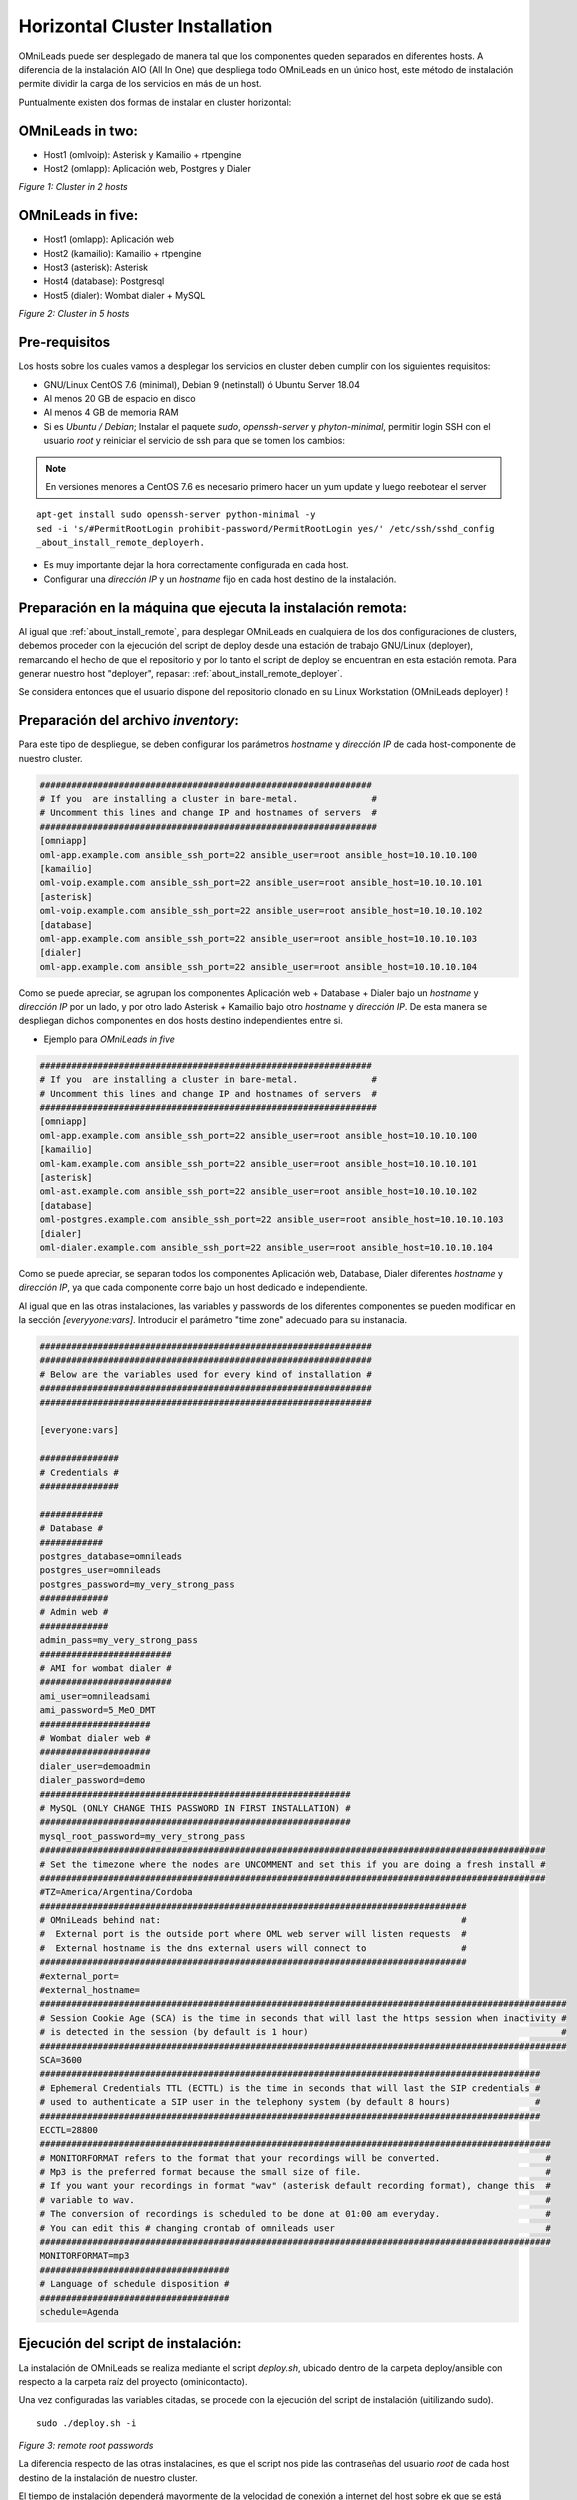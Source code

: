 .. _about_install_cluster:

*******************************
Horizontal Cluster Installation
*******************************

OMniLeads puede ser desplegado de manera tal que los componentes queden separados en diferentes hosts. A diferencia de la instalación AIO (All In One) que despliega todo OMniLeads en un único host, este método de instalación permite dividir la carga de los servicios en más de un host.

Puntualmente existen dos formas de instalar en cluster horizontal:

OMniLeads in two:
^^^^^^^^^^^^^^^^^
- Host1 (omlvoip): Asterisk y Kamailio + rtpengine
- Host2 (omlapp): Aplicación web, Postgres y Dialer


.. image:: images/install_cluster_in_2.png

*Figure 1: Cluster in 2 hosts*


OMniLeads in five:
^^^^^^^^^^^^^^^^^^
- Host1 (omlapp): Aplicación web
- Host2 (kamailio): Kamailio + rtpengine
- Host3 (asterisk): Asterisk
- Host4 (database): Postgresql
- Host5 (dialer): Wombat dialer + MySQL


.. image:: images/install_cluster_in_5.png

*Figure 2: Cluster in 5 hosts*

Pre-requisitos
^^^^^^^^^^^^^^
Los hosts sobre los cuales vamos a desplegar los servicios en cluster deben cumplir con los siguientes requisitos:

- GNU/Linux CentOS 7.6 (minimal), Debian 9 (netinstall) ó Ubuntu Server 18.04
- Al menos 20 GB de espacio en disco
- Al menos 4 GB de memoria RAM
- Si es *Ubuntu / Debian*; Instalar el paquete *sudo*, *openssh-server* y *phyton-minimal*, permitir login SSH con el usuario *root* y reiniciar el servicio de ssh para que se tomen los cambios:

.. note::

   En versiones menores a CentOS 7.6 es necesario primero hacer un yum update y luego reebotear el server

::

  apt-get install sudo openssh-server python-minimal -y
  sed -i 's/#PermitRootLogin prohibit-password/PermitRootLogin yes/' /etc/ssh/sshd_config
  _about_install_remote_deployerh.

- Es muy importante dejar la hora correctamente configurada en cada host.
- Configurar una *dirección IP* y un *hostname* fijo en cada host destino de la instalación.

Preparación en la máquina que ejecuta la instalación remota:
^^^^^^^^^^^^^^^^^^^^^^^^^^^^^^^^^^^^^^^^^^^^^^^^^^^^^^^^^^^^
Al igual que :ref:`about_install_remote`, para desplegar OMniLeads en cualquiera de los dos configuraciones de clusters, debemos proceder con la ejecución del script de
deploy desde una estación de trabajo GNU/Linux (deployer), remarcando el hecho de que el repositorio y por lo tanto el script de deploy se encuentran en esta estación
remota. Para generar nuestro host "deployer", repasar: :ref:`about_install_remote_deployer`.

Se considera entonces que el usuario dispone del repositorio clonado en su Linux Workstation (OMniLeads deployer) !


Preparación del archivo *inventory*:
^^^^^^^^^^^^^^^^^^^^^^^^^^^^^^^^^^^^
Para este tipo de despliegue, se deben configurar los parámetros *hostname* y *dirección IP* de cada host-componente de nuestro cluster.

.. code-block:: bash

 ###############################################################
 # If you  are installing a cluster in bare-metal.              #
 # Uncomment this lines and change IP and hostnames of servers  #
 ################################################################
 [omniapp]
 oml-app.example.com ansible_ssh_port=22 ansible_user=root ansible_host=10.10.10.100
 [kamailio]
 oml-voip.example.com ansible_ssh_port=22 ansible_user=root ansible_host=10.10.10.101
 [asterisk]
 oml-voip.example.com ansible_ssh_port=22 ansible_user=root ansible_host=10.10.10.102
 [database]
 oml-app.example.com ansible_ssh_port=22 ansible_user=root ansible_host=10.10.10.103
 [dialer]
 oml-app.example.com ansible_ssh_port=22 ansible_user=root ansible_host=10.10.10.104

Como se puede apreciar, se agrupan los componentes Aplicación web + Database + Dialer bajo un *hostname* y *dirección IP* por un lado, y por otro lado Asterisk + Kamailio
bajo otro *hostname* y *dirección IP*. De esta manera se despliegan dichos componentes en dos hosts destino independientes entre si.

- Ejemplo para *OMniLeads in five*

.. code-block:: bash

 ###############################################################
 # If you  are installing a cluster in bare-metal.              #
 # Uncomment this lines and change IP and hostnames of servers  #
 ################################################################
 [omniapp]
 oml-app.example.com ansible_ssh_port=22 ansible_user=root ansible_host=10.10.10.100
 [kamailio]
 oml-kam.example.com ansible_ssh_port=22 ansible_user=root ansible_host=10.10.10.101
 [asterisk]
 oml-ast.example.com ansible_ssh_port=22 ansible_user=root ansible_host=10.10.10.102
 [database]
 oml-postgres.example.com ansible_ssh_port=22 ansible_user=root ansible_host=10.10.10.103
 [dialer]
 oml-dialer.example.com ansible_ssh_port=22 ansible_user=root ansible_host=10.10.10.104

Como se puede apreciar, se separan todos los componentes Aplicación web, Database, Dialer diferentes *hostname* y *dirección IP*, ya que cada componente corre
bajo un host dedicado e independiente.

Al igual que en las otras instalaciones, las variables y passwords de los diferentes componentes se pueden modificar en la sección  *[everyyone:vars]*.
Introducir el parámetro "time zone" adecuado para su instanacia.

.. code-block:: bash

 ###############################################################
 ###############################################################
 # Below are the variables used for every kind of installation #
 ###############################################################
 ###############################################################

 [everyone:vars]

 ###############
 # Credentials #
 ###############

 ############
 # Database #
 ############
 postgres_database=omnileads
 postgres_user=omnileads
 postgres_password=my_very_strong_pass
 #############
 # Admin web #
 #############
 admin_pass=my_very_strong_pass
 #########################
 # AMI for wombat dialer #
 #########################
 ami_user=omnileadsami
 ami_password=5_MeO_DMT
 #####################
 # Wombat dialer web #
 #####################
 dialer_user=demoadmin
 dialer_password=demo
 ###########################################################
 # MySQL (ONLY CHANGE THIS PASSWORD IN FIRST INSTALLATION) #
 ###########################################################
 mysql_root_password=my_very_strong_pass
 ################################################################################################
 # Set the timezone where the nodes are UNCOMMENT and set this if you are doing a fresh install #
 ################################################################################################
 #TZ=America/Argentina/Cordoba
 #################################################################################
 # OMniLeads behind nat:                                                         #
 #  External port is the outside port where OML web server will listen requests  #
 #  External hostname is the dns external users will connect to                  #
 #################################################################################
 #external_port=
 #external_hostname=
 ####################################################################################################
 # Session Cookie Age (SCA) is the time in seconds that will last the https session when inactivity #
 # is detected in the session (by default is 1 hour)                                                #
 ####################################################################################################
 SCA=3600
 ###############################################################################################
 # Ephemeral Credentials TTL (ECTTL) is the time in seconds that will last the SIP credentials #
 # used to authenticate a SIP user in the telephony system (by default 8 hours)                #
 ###############################################################################################
 ECCTL=28800
 #################################################################################################
 # MONITORFORMAT refers to the format that your recordings will be converted.                    #
 # Mp3 is the preferred format because the small size of file.                                   #
 # If you want your recordings in format "wav" (asterisk default recording format), change this  #
 # variable to wav.                                                                              #
 # The conversion of recordings is scheduled to be done at 01:00 am everyday.                    #
 # You can edit this # changing crontab of omnileads user                                        #
 #################################################################################################
 MONITORFORMAT=mp3
 ####################################
 # Language of schedule disposition #
 ####################################
 schedule=Agenda

Ejecución del script de instalación:
^^^^^^^^^^^^^^^^^^^^^^^^^^^^^^^^^^^^

La instalación de OMniLeads se realiza mediante el script *deploy.sh*, ubicado dentro de la carpeta deploy/ansible con respecto a la carpeta
raíz del proyecto (ominicontacto).

Una vez configuradas las variables citadas, se procede con la ejecución del script de instalación (uitilizando sudo).

::

  sudo ./deploy.sh -i

.. image:: images/install_deploysh_cluster.png

*Figure 3: remote root passwords*

La diferencia respecto de las otras instalacines, es que el script nos pide las contraseñas del usuario *root* de cada host
destino de la instalación de nuestro cluster.


El tiempo de instalación dependerá mayormente de la velocidad de conexión a internet del host sobre ek que se está corriendo el deplot de  OML, ya que se deben descargar, instalar y configurar varios paquetes correspondientes a los diferentes componentes de software que conforman el sistema.

Si la ejecución de la instalación finaliza exitosamente, se despliega una vista como la de la figura 8.

.. image:: images/install_ok_cluster.png

*Figure 4: OMniLeads installation ended succesfuly*



 .. important::

  Cada vez que se ejecuta el script *./deploy.sh* ya sea para instalar, correr una actualización del sistema o modificar algún parñametro de red,
  el archivo de "inventory" se vuelve a cero, es decir se pierde toda la parametrización realizada antes de la ejecución del script. No obstante una vez finalizada la
  ejecución de "deplo.sh", se genera una copia del archivo "inventory" (llamada my_inventory), para no perder todos los parámetros del sistema
  utilizados en la última ejecución del script. La copia en cuestión se ubica en el path donde ha sido clonado el repositorio de OML y bajo el nombre de "my_inventory"
  como lo expone la figura.

.. image:: images/install_remote_my_inventory.png

*Figure 5: inventory copy, my_inventory file*


Primer acceso a OMniLeads:
^^^^^^^^^^^^^^^^^^^^^^^^^^

Si la ejecución de la instalación fue exitosa, entonces podemos realizar un :ref:`about_first_access`.

Errores comunes:
^^^^^^^^^^^^^^^^

- Alguno de los hosts no tiene internet o no resuelve dominios (configuración de DNS).

*Compruebe el acceso a internet de cada host (por ej: actualizando paquetes - apt-get update | yum update).*

- Timeout de algún paquete que se intenta bajar. Puede volver a intentar ejecutar el deploy y si vuelve a fallar, la opción puede ser

*Instalar el paquete desde la terminal.*

- Falla por mala sintaxis o falta de definición de *hostname* y *dirección IP* en el archivo *inventory*.

*Revisar archivo inventory*

- No se configuró correctamente el acceso ssh del host destino de la instalación.

*Revisar estado del firewall. Comprobar acceso remoto por ssh con el usuario root*

- En caso de contar con algún host Ubuntu-Debian, recordar que se deben instalar paquetes como *sudo, openssh-server o python-minimal* antes de correr el script de *deploy.sh*
